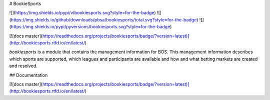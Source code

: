 # BookieSports

![](https://img.shields.io/pypi/v/bookiesports.svg?style=for-the-badge)
![](https://img.shields.io/github/downloads/pbsa/bookiesports/total.svg?style=for-the-badge)
![](https://img.shields.io/pypi/pyversions/bookiesports.svg?style=for-the-badge)

[![docs master](https://readthedocs.org/projects/bookiesports/badge/?version=latest)](http://bookiesports.rtfd.io/en/latest/)

`bookiesports` is a module that contains the management information for
BOS. This management information describes which sports are supported,
which leagues and participants are available and how and what betting
markets are created and resolved.

## Documentation

[![docs master](https://readthedocs.org/projects/bookiesports/badge/?version=latest)](http://bookiesports.rtfd.io/en/latest/)


